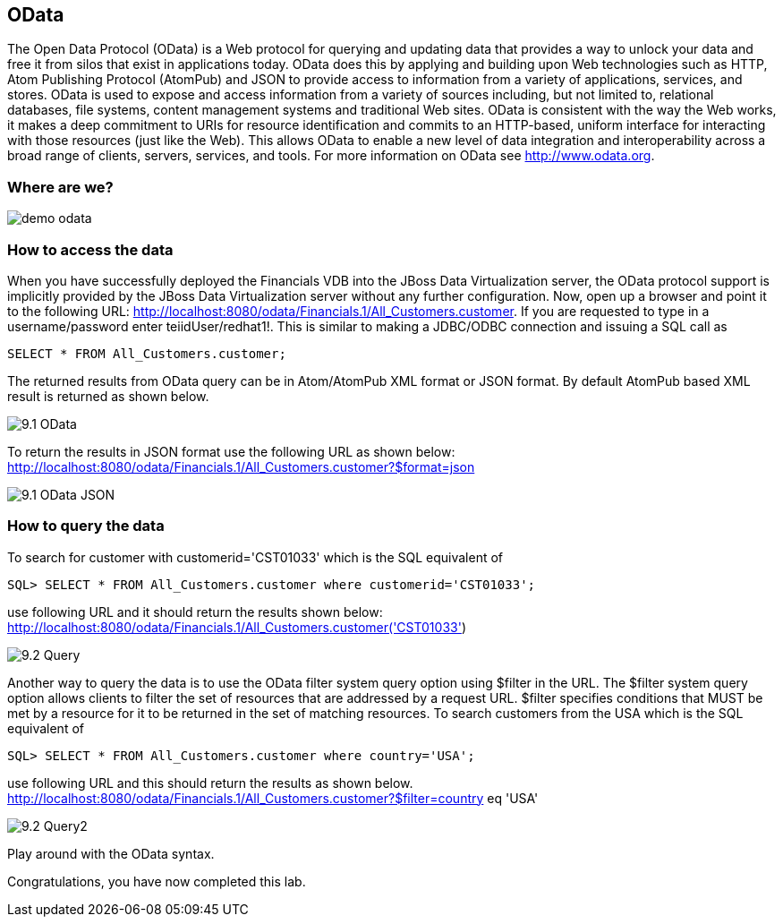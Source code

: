 
:imagesdir: ../images

== OData
The Open Data Protocol (OData) is a Web protocol for querying and updating data that provides a way to unlock your data and free it from silos that exist in applications today. OData does this by applying and building upon Web technologies such as HTTP, Atom Publishing Protocol (AtomPub) and JSON to provide access to information from a variety of applications, services, and stores. OData is used to expose and access information from a variety of sources including, but not limited to, relational databases, file systems, content management systems and traditional Web sites.
OData is consistent with the way the Web works, it makes a deep commitment to URIs for resource identification and commits to an HTTP-based, uniform interface for interacting with those resources (just like the Web). This allows OData to enable a new level of data integration and interoperability across a broad range of clients, servers, services, and tools.
For more information on OData see http://www.odata.org.

=== Where are we?

image::demo-odata.png[]

=== How to access the data 
When you have successfully deployed the Financials VDB into the JBoss Data Virtualization server, the OData protocol support is implicitly provided by the JBoss Data Virtualization server without any further configuration. 
Now, open up a browser and point it to the following URL: http://localhost:8080/odata/Financials.1/All_Customers.customer. 
If you are requested to type in a username/password enter teiidUser/redhat1!. This is similar to making a JDBC/ODBC connection and issuing a SQL call as 

[source,sql]
----
SELECT * FROM All_Customers.customer; 
----

The returned results from OData query can be in Atom/AtomPub XML format or JSON format. By default AtomPub based XML result is returned as shown below.

image::9.1-OData.png[]

To return the results in JSON format use the following URL as shown below:
http://localhost:8080/odata/Financials.1/All_Customers.customer?$format=json

image::9.1-OData-JSON.png[]

=== How to query the data
To search for customer with customerid='CST01033' which is the SQL equivalent of  

[source,sql]
----
SQL> SELECT * FROM All_Customers.customer where customerid='CST01033'; 
----

use following URL and it should return the results shown below:
http://localhost:8080/odata/Financials.1/All_Customers.customer('CST01033')

image::9.2-Query.png[]

Another way to query the data is to use the OData filter system query option using $filter in the URL. The $filter system query option allows clients to filter the set of resources that are addressed by a request URL. $filter specifies conditions that MUST be met by a resource for it to be returned in the set of matching resources.
To search customers from the USA which is the SQL equivalent of  

[source,sql]
----
SQL> SELECT * FROM All_Customers.customer where country='USA'; 
----

use following URL and this should return the results as shown below.
http://localhost:8080/odata/Financials.1/All_Customers.customer?$filter=country eq 'USA'

image::9.2-Query2.png[]

Play around with the OData syntax. 

Congratulations, you have now completed this lab.

